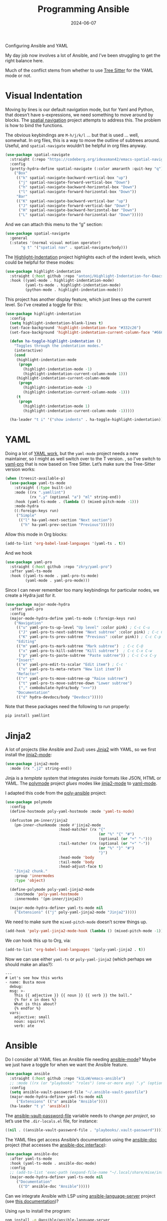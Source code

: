 #+title:  Programming Ansible
#+author: Howard X. Abrams
#+date:   2024-06-07
#+tags: emacs

Configuring Ansible and YAML

#+begin_src emacs-lisp :exports none
  ;;; ha-programming-ansible.el --- Configuring Ansible and YAML -*- lexical-binding: t; -*-
  ;;
  ;; © 2024 Howard X. Abrams
  ;;   Licensed under a Creative Commons Attribution 4.0 International License.
  ;;   See http://creativecommons.org/licenses/by/4.0/
  ;;
  ;; Author: Howard X. Abrams <http://gitlab.com/howardabrams>
  ;; Maintainer: Howard X. Abrams <howard.abrams@gmail.com>
  ;; Created: June  7, 2024
  ;;
  ;; While obvious, GNU Emacs does not include this file
  ;;
  ;; *NB:* Do not edit this file. Instead, edit the original literate file at:
  ;;            ~/src/hamacs/ha-programming-ansible.org
  ;;       And tangle the file to recreate this one.
  ;;
  ;;; Code:
  #+end_src

My day job now involves a lot of Ansible, and I’ve been struggling to get the right balance here.

Much of the conflict stems from whether to use [[file:ha-programming.org::*Tree Sitter][Tree Sitter]] for the YAML mode or not.
* Visual Indentation
Moving by lines is our default navigation mode, but for Yaml and Python, that doesn’t have s-expressions, we need something to move around by blocks. The [[https://codeberg.org/ideasman42/emacs-spatial-navigate][spatial navigation]] project attempts to address this. The problem is how to bind the functions.

The obvious keybindings are ~M-h/j/k/l~ … but that is used … well, somewhat. In org files, this is a way to move the outline of subtrees around. Useful, and =spatial-navigate= wouldn’t be helpful in org files anyway.

#+begin_src emacs-lisp :tangle no
  (use-package spatial-navigate
    :straight (:repo "https://codeberg.org/ideasman42/emacs-spatial-navigate")
    :config
    (pretty-hydra-define spatial-navigate (:color amaranth :quit-key "q")
      ("Box"
       (("k" spatial-navigate-backward-vertical-box "up")
        ("j" spatial-navigate-forward-vertical-box "Down")
        ("h" spatial-navigate-backward-horizontal-box "Down")
        ("l" spatial-navigate-forward-horizontal-box "Down"))
       "Bar"
       (("K" spatial-navigate-backward-vertical-bar "up")
        ("J" spatial-navigate-forward-vertical-bar "Down")
        ("H" spatial-navigate-backward-horizontal-bar "Down")
        ("L" spatial-navigate-forward-horizontal-bar "Down")))))
#+end_src

And we can attach this menu to the “g” section:
#+begin_src emacs-lisp :tangle no
  (use-package spatial-navigate
    :general
    (:states '(normal visual motion operator)
         "g t" '("spatial nav" . spatial-navigate/body)))
#+end_src

The [[https://github.com/antonj/Highlight-Indentation-for-Emacs][Highlight-Indentation]] project highlights each of the indent levels, which could be helpful for these modes:

#+begin_src emacs-lisp
  (use-package highlight-indentation
    :straight (:host github :repo "antonj/Highlight-Indentation-for-Emacs")
    :hook ((yaml-mode . highlight-indentation-mode)
           (yaml-ts-mode . highlight-indentation-mode)
           (python-mode . highlight-indentation-mode)))
#+end_src

This project has another display feature, which just lines up the current level. So I’ve created a toggle for this:

#+begin_src emacs-lisp
  (use-package highlight-indentation
    :config
    (setq highlight-indentation-blank-lines t)
    (set-face-background 'highlight-indentation-face "#332c26")
    (set-face-background 'highlight-indentation-current-column-face "#66615c")

    (defun ha-toggle-highlight-indentation ()
      "Toggles through the indentation modes."
      (interactive)
      (cond
       (highlight-indentation-mode
        (progn
          (highlight-indentation-mode -1)
          (highlight-indentation-current-column-mode 1)))
       (highlight-indentation-current-column-mode
        (progn
          (highlight-indentation-mode -1)
          (highlight-indentation-current-column-mode -1)))
       (t
        (progn
          (highlight-indentation-mode 1)
          (highlight-indentation-current-column-mode -1)))))

    (ha-leader "t i" '("show indents" . ha-toggle-highlight-indentation)))
#+end_src

* YAML
Doing a lot of [[https://github.com/yoshiki/yaml-mode][YAML work]], but  the =yaml-mode= project needs a new maintainer, so I might as well switch over to the T version.
, so I’ve switch to [[https://github.com/zkry/yaml-pro][yaml-pro]] that is now based on Tree Sitter. Let’s make sure the Tree-Sitter version works:

#+begin_src emacs-lisp
  (when (treesit-available-p)
    (use-package yaml-ts-mode
      :straight (:type built-in)
      :mode ((rx ".yamllint")
             (rx ".y" (optional "a") "ml" string-end))
      :hook (yaml-ts-mode . (lambda () (mixed-pitch-mode -1)))
      :mode-hydra
      ((:foreign-keys run)
       ("Simple"
        (("l" ha-yaml-next-section "Next section")
         ("h" ha-yaml-prev-section "Previous"))))))
#+end_src

Allow this mode in Org blocks:
#+begin_src emacs-lisp :results silent
  (add-to-list 'org-babel-load-languages '(yaml-ts . t))
#+end_src

And we hook
#+begin_src emacs-lisp
  (use-package yaml-pro
    :straight (:host github :repo "zkry/yaml-pro")
    :after yaml-ts-mode
    :hook ((yaml-ts-mode . yaml-pro-ts-mode)
           (yaml-mode . yaml-pro-mode)))
#+end_src

Since I can never remember too many keybindings for particular nodes, we create a Hydra just for it.

#+begin_src emacs-lisp
  (use-package major-mode-hydra
    :after yaml-pro
    :config
    (major-mode-hydra-define yaml-ts-mode (:foreign-keys run)
      ("Navigation"
       (("u" yaml-pro-ts-up-level "Up level" :color pink) ; C-c C-u
        ("J" yaml-pro-ts-next-subtree "Next subtree" :color pink) ; C-c C-n
        ("K" yaml-pro-ts-prev-subtree "Previous" :color pink)) ; C-c C-p
       "Editing"
       (("m" yaml-pro-ts-mark-subtree "Mark subtree")  ; C-c C-@
        ("x" yaml-pro-ts-kill-subtree "Kill subtree")  ; C-c C-x C-w
        ("p" yaml-pro-ts-paste-subtree "Paste subtree")) ; C-c C-x C-y
       "Insert"
       (("e" yaml-pro-edit-ts-scalar "Edit item") ; C-c '
        ("o" yaml-pro-ts-meta-return "New list item"))
       "Refactor"
       (("r" yaml-pro-ts-move-subtree-up "Raise subtree")
        ("t" yaml-pro-ts-move-subtree-down "Lower subtree")
        ("," combobulate-hydra/body ">>>"))
       "Documentation"
       (("d" hydra-devdocs/body "Devdocs")))))
#+end_src

Note that these packages need the following to run properly:
#+begin_src sh
  pip install yamllint
#+end_src
* Jinja2
A lot of projects (like Ansible and Zuul) uses [[https://jinja.palletsprojects.com][Jinja2]] with YAML, so we first install the [[https://github.com/paradoxxxzero/jinja2-mode][jinja2-mode]]:
#+begin_src emacs-lisp
  (use-package jinja2-mode
    :mode (rx ".j2" string-end))
#+end_src

Jinja is a /template/ system that integrates /inside/ formats like JSON, HTML or YAML.
The [[https://polymode.github.io/][polymode]] project /glues/ modes like [[https://github.com/paradoxxxzero/jinja2-mode][jinja2-mode]] to [[https://github.com/yoshiki/yaml-mode][yaml-mode]].

I adapted this code from the [[https://github.com/emacsmirror/poly-ansible][poly-ansible]] project:
#+begin_src emacs-lisp
  (use-package polymode
    :config
    (define-hostmode poly-yaml-hostmode :mode 'yaml-ts-mode)

    (defcustom pm-inner/jinja2
      (pm-inner-chunkmode :mode #'jinja2-mode
                          :head-matcher (rx "{"
                                            (or "%" "{" "#")
                                            (optional (or "+" "-")))
                          :tail-matcher (rx (optional (or "+" "-"))
                                            (or "%" "}" "#")
                                            "}")
                          :head-mode 'body
                          :tail-mode 'body
                          :head-adjust-face t)
      "Jinja2 chunk."
      :group 'innermodes
      :type 'object)

    (define-polymode poly-yaml-jinja2-mode
      :hostmode 'poly-yaml-hostmode
      :innermodes '(pm-inner/jinja2))

    (major-mode-hydra-define+ yaml-ts-mode nil
      ("Extensions" (("j" poly-yaml-jinja2-mode "Jinja2")))))
#+end_src

We need to make sure the =mixed-pitch-mode= doesn’t screw things up.

#+begin_src emacs-lisp
  (add-hook 'poly-yaml-jinja2-mode-hook (lambda () (mixed-pitch-mode -1)))
#+end_src

We /can/ hook this up to Org, via:

#+begin_src emacs-lisp
  (add-to-list 'org-babel-load-languages '(poly-yaml-jinja2 . t))
#+end_src

Now we can use either =yaml-ts= or =poly-yaml-jinja2= (which perhaps we should make an alias?):

#+begin_src poly-yaml-jinja2 :tangle no
  ---
  # Let's see how this works
  - name: Busta move
    debug:
    msg: >-
      This {{ adjective }} {{ noun }} {{ verb }} the ball."
      {% for x in does %}
      What is this about?
      {% endfor %}
    vars:
      adjective: small
      noun: squirrel
      verb: ate
#+end_src
* Ansible
Do I consider all YAML files an Ansible file needing [[https://github.com/k1LoW/emacs-ansible][ansible-mode]]? Maybe we just have a toggle for when we want the Ansible feature.
#+begin_src emacs-lisp
  (use-package ansible
    :straight (:host github :repo "k1LoW/emacs-ansible")
    ;; :mode ((rx (or "playbooks" "roles") (one-or-more any) ".y" (optional "a") "ml") . ansible-mode)
    :config
    (setq ansible-vault-password-file "~/.ansible-vault-passfile")
    (major-mode-hydra-define+ yaml-ts-mode nil
       ("Extensions" (("a" ansible "Ansible"))))
    (ha-leader "t y" 'ansible))
#+end_src

The [[help:ansible-vault-password-file][ansible-vault-password-file]] variable needs to change /per project/, so let’s use the =.dir-locals.el= file, for instance:
#+begin_src emacs-lisp :tangle no
  ((nil . ((ansible-vault-password-file . "playbooks/.vault-password"))))
#+end_src

The YAML files get access Ansible’s documentation using the [[https://github.com/emacsorphanage/ansible-doc][ansible-doc]] project (that accesses the [[https://docs.ansible.com/ansible/latest/cli/ansible-doc.html][ansible-doc interface]]):

#+begin_src emacs-lisp
  (use-package ansible-doc
    :after yaml-ts-mode
    :hook (yaml-ts-mode . ansible-doc-mode)
    :config
    ;; (add-to-list 'exec-path (expand-file-name "~/.local/share/mise/installs/python/3.10/bin/ansible-doc"))
    (major-mode-hydra-define+ yaml-ts-mode nil
       ("Documentation"
        (("D" ansible-doc "Ansible")))))
#+end_src

Can we integrate Ansible with LSP using [[https://github.com/ansible/ansible-language-server][ansible-language-server]] project (see [[https://emacs-lsp.github.io/lsp-mode/page/lsp-ansible/][this documentation]])?

Using =npm= to install the program:
#+begin_src sh
  npm install -g @ansible/ansible-language-server
#+end_src
But … will I get some use out of this? I’ll come back to it later.


* Technical Artifacts                                :noexport:

Let's provide a name so that the file can be required:

#+begin_src emacs-lisp :exports none
  (provide 'ha-programming-ansible)
  ;;; ha-programming-ansible.el ends here
  #+end_src


#+DESCRIPTION: Configuring Ansible and YAML

#+PROPERTY:    header-args:sh :tangle no
#+PROPERTY:    header-args:emacs-lisp  :tangle yes
#+PROPERTY:    header-args    :results none :eval no-export :comments no mkdirp yes

#+OPTIONS:     num:nil toc:t todo:nil tasks:nil tags:nil date:nil
#+OPTIONS:     skip:nil author:nil email:nil creator:nil timestamp:nil
#+INFOJS_OPT:  view:nil toc:nil ltoc:t mouse:underline buttons:0 path:http://orgmode.org/org-info.js

# Local Variables:
# eval: (add-hook 'after-save-hook #'org-babel-tangle t t)
# End:
